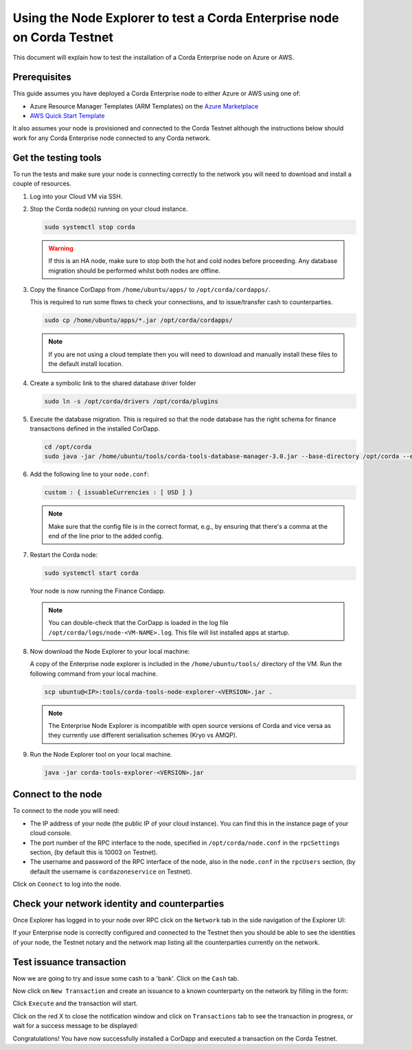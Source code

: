 Using the Node Explorer to test a Corda Enterprise node on Corda Testnet
========================================================================

This document will explain how to test the installation of a Corda Enterprise node on Azure or AWS.


Prerequisites
-------------

This guide assumes you have deployed a Corda Enterprise node to either Azure or AWS using one of:

* Azure Resource Manager Templates (ARM Templates) on the `Azure Marketplace`_
* `AWS Quick Start Template`_

.. _`Azure Marketplace`: https://portal.azure.com/#blade/Microsoft_Azure_Marketplace/GalleryFeaturedMenuItemBlade/selectedMenuItemId/Blockchain_MP/resetMenuId/
.. _`AWS Quick Start Template`: https://aws.amazon.com/quickstart/

It also assumes your node is provisioned and connected to the Corda Testnet although the instructions below should work
for any Corda Enterprise node connected to any Corda network.


Get the testing tools
---------------------

To run the tests and make sure your node is connecting correctly to the network you will need to download and install a
couple of resources.

1. Log into your Cloud VM via SSH. 


2. Stop the Corda node(s) running on your cloud instance.

   .. code:: bash

       sudo systemctl stop corda
       
   .. warning:: If this is an HA node, make sure to stop both the hot and cold nodes before proceeding. Any database migration should be performed whilst both nodes are offline.

3. Copy the finance CorDapp from ``/home/ubuntu/apps/`` to ``/opt/corda/cordapps/``. 

   This is required to run some flows to check your connections, and to issue/transfer cash to counterparties.

   .. code:: bash

       sudo cp /home/ubuntu/apps/*.jar /opt/corda/cordapps/
    
   .. note:: 

    If you are not using a cloud template then you will need to download and manually install these files to the default install location. 
     
4. Create a symbolic link to the shared database driver folder

   .. code:: bash

       sudo ln -s /opt/corda/drivers /opt/corda/plugins
    
5. Execute the database migration. This is required so that the node database has the right schema for finance transactions defined in the installed CorDapp.

   .. code:: bash
   
       cd /opt/corda
       sudo java -jar /home/ubuntu/tools/corda-tools-database-manager-3.0.jar --base-directory /opt/corda --execute-migration

6. Add the following line to your ``node.conf``:

   .. code:: bash
   
       custom : { issuableCurrencies : [ USD ] }
   
   .. note:: Make sure that the config file is in the correct format, e.g., by ensuring that there's a comma at the end of the line prior to the added config.

7. Restart the Corda node:

   .. code:: bash

       sudo systemctl start corda

   Your node is now running the Finance Cordapp.
   
   .. note:: You can double-check that the CorDapp is loaded in the log file ``/opt/corda/logs/node-<VM-NAME>.log``. This file will list installed apps at startup.

8. Now download the Node Explorer to your local machine:

   A copy of the Enterprise node explorer is included in the ``/home/ubuntu/tools/`` directory of the VM. Run the following command from your local machine.

   .. code:: bash

       scp ubuntu@<IP>:tools/corda-tools-node-explorer-<VERSION>.jar .

   .. note:: The Enterprise Node Explorer is incompatible with open source versions of Corda and vice versa as they currently use different serialisation schemes (Kryo vs AMQP).

9. Run the Node Explorer tool on your local machine.

   .. code:: bash

       java -jar corda-tools-explorer-<VERSION>.jar

   .. image:: resources/explorer-login.png


Connect to the node
-------------------

To connect to the node you will need:

* The IP address of your node (the public IP of your cloud instance). You can find this in the instance page of your cloud console.
* The port number of the RPC interface to the node, specified in ``/opt/corda/node.conf`` in the ``rpcSettings`` section, (by default this is 10003 on Testnet).
* The username and password of the RPC interface of the node, also in the ``node.conf`` in the ``rpcUsers`` section, (by default the username is ``cordazoneservice`` on Testnet).

Click on ``Connect`` to log into the node.

Check your network identity and counterparties
----------------------------------------------

Once Explorer has logged in to your node over RPC click on the ``Network`` tab in the side navigation of the Explorer UI:

.. image:: resources/explorer-network.png

If your Enterprise node is correctly configured and connected to the Testnet then you should be able to see the identities of your node, the Testnet notary and the network map listing all the counterparties currently on the network. 


Test issuance transaction
-------------------------

Now we are going to try and issue some cash to a 'bank'. Click on the ``Cash`` tab. 

.. image:: resources/explorer-cash-issue1.png

Now click on ``New Transaction`` and create an issuance to a known counterparty on the network by filling in the form:

.. image:: resources/explorer-cash-issue2.png

Click ``Execute`` and the transaction will start.

.. image:: resources/explorer-cash-issue3.png

Click on the red X to close the notification window and click on ``Transactions`` tab to see the transaction in progress, or wait for a success message to be displayed:

.. image:: resources/explorer-transactions.png

Congratulations! You have now successfully installed a CorDapp and executed a transaction on the Corda Testnet.
